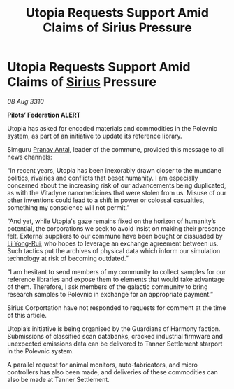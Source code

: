 :PROPERTIES:
:ID:       8aba91c5-ca5b-4582-9520-1cfd391706de
:END:
#+title: Utopia Requests Support Amid Claims of Sirius Pressure
#+filetags: :Federation:galnet:
* Utopia Requests Support Amid Claims of [[id:83f24d98-a30b-4917-8352-a2d0b4f8ee65][Sirius]] Pressure

/08 Aug 3310/

*Pilots’ Federation ALERT* 

Utopia has asked for encoded materials and commodities in the Polevnic system, as part of an initiative to update its reference library. 

Simguru [[id:05ab22a7-9952-49a3-bdc0-45094cdaff6a][Pranav Antal]], leader of the commune, provided this message to all news channels: 

“In recent years, Utopia has been inexorably drawn closer to the mundane politics, rivalries and conflicts that beset humanity. I am especially concerned about the increasing risk of our advancements being duplicated, as with the Vitadyne nanomedicines that were stolen from us. Misuse of our other inventions could lead to a shift in power or colossal casualties, something my conscience will not permit.” 

“And yet, while Utopia's gaze remains fixed on the horizon of humanity’s potential, the corporations we seek to avoid insist on making their presence felt. External suppliers to our commune have been bought or dissuaded by [[id:f0655b3a-aca9-488f-bdb3-c481a42db384][Li Yong-Rui]], who hopes to leverage an exchange agreement between us. Such tactics put the archives of physical data which inform our simulation technology at risk of becoming outdated.” 

“I am hesitant to send members of my community to collect samples for our reference libraries and expose them to elements that would take advantage of them. Therefore, I ask members of the galactic community to bring research samples to Polevnic in exchange for an appropriate payment.” 

Sirius Corportation have not responded to requests for comment at the time of this article. 

Utopia’s initiative is being organised by the Guardians of Harmony faction. Submissions of classified scan databanks, cracked industrial firmware and unexpected emissions data can be delivered to Tanner Settlement starport in the Polevnic system. 

A parallel request for animal monitors, auto-fabricators, and micro controllers has also been made, and deliveries of these commodities can also be made at Tanner Settlement.

